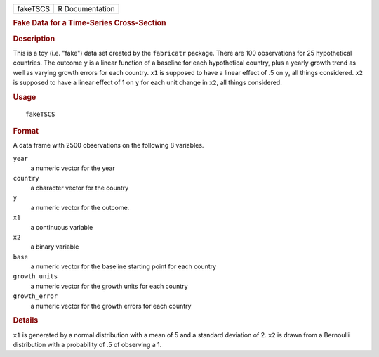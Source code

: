 .. container::

   .. container::

      ======== ===============
      fakeTSCS R Documentation
      ======== ===============

      .. rubric:: Fake Data for a Time-Series Cross-Section
         :name: fake-data-for-a-time-series-cross-section

      .. rubric:: Description
         :name: description

      This is a toy (i.e. "fake") data set created by the ``fabricatr``
      package. There are 100 observations for 25 hypothetical countries.
      The outcome ``y`` is a linear function of a baseline for each
      hypothetical country, plus a yearly growth trend as well as
      varying growth errors for each country. ``x1`` is supposed to have
      a linear effect of .5 on ``y``, all things considered. ``x2`` is
      supposed to have a linear effect of 1 on ``y`` for each unit
      change in ``x2``, all things considered.

      .. rubric:: Usage
         :name: usage

      ::

         fakeTSCS

      .. rubric:: Format
         :name: format

      A data frame with 2500 observations on the following 8 variables.

      ``year``
         a numeric vector for the year

      ``country``
         a character vector for the country

      ``y``
         a numeric vector for the outcome.

      ``x1``
         a continuous variable

      ``x2``
         a binary variable

      ``base``
         a numeric vector for the baseline starting point for each
         country

      ``growth_units``
         a numeric vector for the growth units for each country

      ``growth_error``
         a numeric vector for the growth errors for each country

      .. rubric:: Details
         :name: details

      ``x1`` is generated by a normal distribution with a mean of 5 and
      a standard deviation of 2. ``x2`` is drawn from a Bernoulli
      distribution with a probability of .5 of observing a 1.
